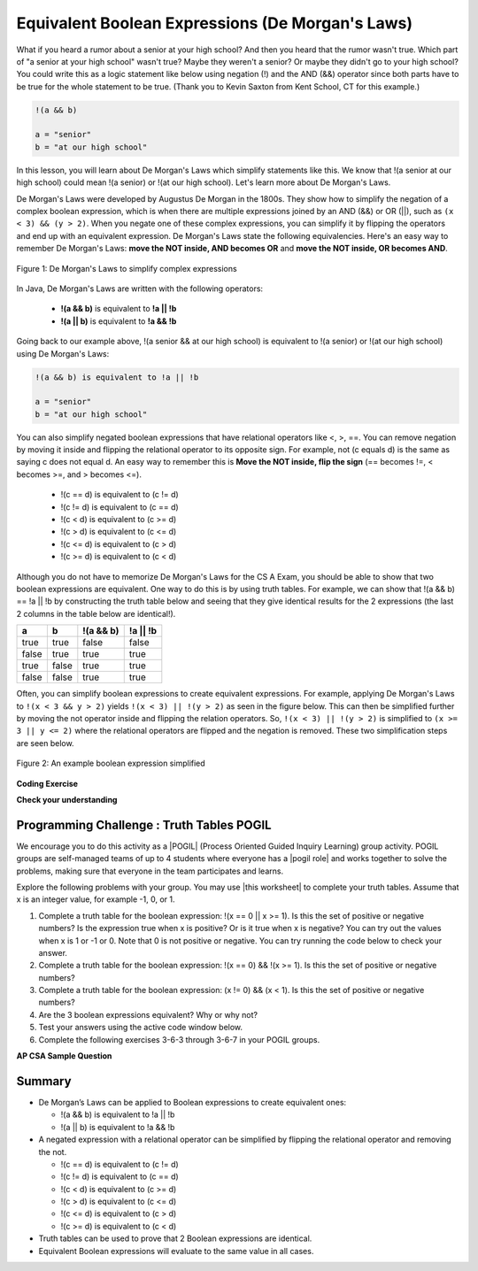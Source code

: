 .. qnum::
   :prefix: 3-6-
   :start: 1 
   
.. |CodingEx| image:: ../../_static/codingExercise.png
    :width: 30px
    :align: middle
    :alt: coding exercise
    
    
.. |Exercise| image:: ../../_static/exercise.png
    :width: 35
    :align: middle
    :alt: exercise
    
    
.. |Groupwork| image:: ../../_static/groupwork.png
    :width: 35
    :align: middle
    :alt: groupwork
    
.. raw:: html

    <style>    td { text-align: left; } </style>
    
Equivalent Boolean Expressions (De Morgan's Laws)
=================================================

..	index::
	single: De Morgan's Laws
	single: negation

What if you heard a rumor about a senior at your high school? And then you heard that the rumor wasn't true. Which part of "a senior at your high school" wasn't true? Maybe they weren't a senior? Or maybe they didn't go to your high school? You could write this as a logic statement like below using negation (!) and the AND (&&) operator since both parts have to be true for the whole statement to be true. (Thank you to Kevin Saxton from Kent School, CT for this example.)

.. code-block:: java 

        !(a && b)
        
        a = "senior"
        b = "at our high school"
        

In this lesson, you will learn about De Morgan's Laws which simplify statements like this. We know that !(a senior at our high school) could mean !(a senior) or !(at our high school). Let's learn more about De Morgan's Laws.

De Morgan's Laws were developed by Augustus De Morgan in the 1800s.  They show how to simplify the negation of a complex boolean expression, which is when there are multiple expressions joined by an AND (&&) or OR (||), such as ``(x < 3) && (y > 2)``. When you negate one of these complex expressions, you can simplify it by flipping the operators and end up with an equivalent expression. De Morgan's Laws state the following equivalencies. Here's an easy way to remember De Morgan's Laws: **move the NOT inside, AND becomes OR** and **move the NOT inside, OR becomes AND**.

.. figure:: Figures/demorgan.png
    :width: 400px
    :align: center
    :figclass: align-center
    
    Figure 1: De Morgan's Laws to simplify complex expressions


In Java, De Morgan's Laws are written with the following operators:

    -  **!(a && b)** is equivalent to **!a || !b**
    
    -  **!(a || b)** is equivalent to **!a && !b** 
    
Going back to our example above, !(a senior && at our high school) is equivalent to !(a senior) or !(at our high school) using De Morgan's Laws:

.. code-block:: java 

        !(a && b) is equivalent to !a || !b
        
        a = "senior"
        b = "at our high school"
        
You can also simplify negated boolean expressions that have relational operators like <, >, ==. You can  remove negation by moving it inside and flipping the relational operator to its opposite sign. For example, not (c equals d) is the same as saying c does not equal d.  An easy way to remember this is **Move the NOT inside, flip the sign** (== becomes !=, < becomes >=, and > becomes <=).


  - !(c == d) is equivalent to (c != d)
  - !(c != d) is equivalent to (c == d)
  - !(c < d) is equivalent to (c >= d)
  - !(c > d) is equivalent to (c <= d)
  - !(c <= d) is equivalent to (c > d)
  - !(c >= d) is equivalent to (c < d)

Although you do not have to memorize De Morgan's Laws for the CS A Exam, you should be able to show that two boolean expressions are equivalent. One way to do this is by using truth tables. For example, we can show that !(a && b) == !a || !b by constructing the truth table below and seeing that they give identical results for the 2 expressions (the last 2 columns in the table below are identical!).

+-------+-------+-----------+----------+
| a     | b     | !(a && b) | !a || !b |
+=======+=======+===========+==========+
| true  | true  | false     | false    |
+-------+-------+-----------+----------+
| false | true  | true      | true     |
+-------+-------+-----------+----------+
| true  | false | true      | true     |
+-------+-------+-----------+----------+
| false | false | true      | true     |
+-------+-------+-----------+----------+

Often, you can simplify boolean expressions to create equivalent expressions. For example, applying De Morgan's Laws to ``!(x < 3 && y > 2)`` yields ``!(x < 3) || !(y > 2)`` as seen in the figure below. This can then be simplified further by moving the not operator inside and flipping the relation operators. So, ``!(x < 3) || !(y > 2)`` is simplified to ``(x >= 3 || y <= 2)`` where the relational operators are flipped and the negation is removed. These two simplification steps are seen below. 

.. figure:: Figures/demorganex.png
    :width: 400px
    :align: center
    :figclass: align-center
    
    Figure 2: An example boolean expression simplified




|CodingEx| **Coding Exercise**



.. activecode:: lcdmtest
   :language: java
   
   For what values of x and y will the code below print true?  Try out different values of x and y to check your answer.
   ~~~~
   public class Test1
   {
      public static void main(String[] args)
      {
        int x = 2;
        int y = 3;
        System.out.println(!(x < 3 && y > 2));
      }
   }

 
|Exercise| **Check your understanding**

.. mchoice:: qcbdm1_8
   :practice: T
   :answer_a: first case
   :answer_b: second case 
   :correct: b
   :feedback_a: This will be printed if x is greater or equal to 3 and y is less than or equal to 2.  The first part is true but the second is false.  Since the statements are joined by an and the complex expression is false.
   :feedback_b: This will be printed if x is less than 3 or y is greater than 2.  In this case the first will be false, but the second true so since the statements are joined with an or the complex expression is true.

   What is printed when the following code executes and x equals 4 and y equals 3?   
   
   .. code-block:: java 

     int x = 4, y = 3;         
     if (!(x < 3 || y > 2)) 
     {
        System.out.println("first case");
     }
     else
     {
        System.out.println("second case");
     }
     
.. mchoice:: qcbdm2_9
   :practice: T
   :answer_a: first case
   :answer_b: second case 
   :correct: a
   :feedback_a: This will be printed if x is greater than or equal to 3 or y is less than or equal to 2.  In this case x is greater than 3 so the first condition is true.
   :feedback_b: This will be printed if x is less than 3 and y is greater than 2.  

   What is printed when the following code executes and x equals 4 and y equals 3?   
   
   .. code-block:: java 

     int x = 4, y = 3; 
     if (!(x < 3 && y > 2)) 
     {
        System.out.println("first case");
     }
     else
     {
        System.out.println("second case");
     }

     
|Groupwork| Programming Challenge : Truth Tables POGIL
------------------------------------------------------

.. |pogil| raw:: html

   <a href="https://pogil.org/about-pogil/what-is-pogil" target="_blank" style="text-decoration:underline">POGIL</a>
   
.. |pogil role| raw:: html

   <a href="https://docs.google.com/document/d/1_NfNLWJxaG4qZ2Jd2x8UctDS05twn1h6p-o3XaAcRv0/edit?usp=sharing" target="_blank" style="text-decoration:underline">POGIL role</a>

.. |this worksheet| raw:: html

   <a href="https://docs.google.com/document/d/1Oa_hlzjunYMoRRiMX0A0nFjk7JiTh7EGfIVM9bQ_BIo/edit?usp=sharing" target="_blank" style="text-decoration:underline">this worksheet</a>
   
We encourage you to do this activity as a |POGIL| (Process Oriented Guided Inquiry Learning) group activity. POGIL groups are self-managed teams of up to 4 students where everyone has a |pogil role| and works together to solve the problems, making sure that everyone in the team participates and learns. 

Explore the following problems with your group. You may use |this worksheet| to complete your truth tables. Assume that x is an integer value, for example -1, 0, or 1. 

1. Complete a truth table for the boolean expression: !(x == 0 || x >= 1). Is this the set of positive or negative numbers?  Is the expression true when x is positive? Or is it true when x is negative? You can try out the values when x is 1 or -1 or 0. Note that 0 is not positive or negative. You can try running the code below to check your answer.


2. Complete a truth table for the boolean expression: !(x == 0) && !(x >= 1). Is this the set of positive or negative numbers?

3. Complete a truth table for the boolean expression: (x != 0) && (x < 1). Is this the set of positive or negative numbers?

4. Are the 3 boolean expressions equivalent? Why or why not?

5. Test your answers using the active code window below.

6. Complete the following exercises 3-6-3 through 3-6-7 in your POGIL groups.

.. activecode:: challenge3-6-booleanExpr
   :language: java
   
   public class EquivalentExpressions
   {
      public static void main(String[] args)
      {
         int x = -1; // try with x = -1, x = 0, and x = 1
         System.out.println(!(x == 0 || x >= 1));
         // add print statements for expressions in #2 and #3
         // to see if they are equivalent when x = -1, 0, and 1.
     
        
      }
   }

.. mchoice:: qcbdm3_1
   :practice: T
   :answer_a: (x < 2) || (y > 4)
   :answer_b: (x < 2) && (y > 4)
   :answer_c: (x <= 2) || (y >= 4)
   :answer_d: (x <= 2) && (y >= 4)
   :correct: c
   :feedback_a: The negation of x > 2 is x <= 2
   :feedback_b: Don't forget that the and is changed to an or
   :feedback_c: The x > 2 becomes x <= 2, the y < 4 becomes y >= 4 and the and changes to or
   :feedback_d: Don't forget that the and is changed to an or

   Which of the following is the same as the code below? 
   
   .. code-block:: java 

     !(x > 2 && y < 4)
     
.. mchoice:: qcbdm4_2
   :practice: T
   :answer_a: (x != 2) || (y < 4)
   :answer_b: (x != 2) && (y < 4)
   :answer_c: (x != 2) && (y <= 4)
   :answer_d: (x != 2) || (y <= 4)
   :correct: d
   :feedback_a: The negation of y > 4 is y <= 4
   :feedback_b: Don't forget that the and is changed to an or
   :feedback_c: Don't forget that the and is changed to an or
   :feedback_d: The and is changed to an or, the (x == 2) becomes (x != 2) and (y > 4) becomes (y <= 4)

   Which of the following is the same as the code below? 
   
   .. code-block:: java 

     !(x == 2 && y > 4)
     
.. mchoice:: qcbdm5_3
   :practice: T
   :answer_a: (x == 5) || (y == 7)
   :answer_b: (x == 5) && (y == 7)
   :answer_c: (x != 5) || (y != 7) 
   :answer_d: (x < 5) || (x > 5) || (y > 7) || (y < 7)
   :correct: a
   :feedback_a: The negation of && is || and the negation of != is ==
   :feedback_b: The negation of && is ||
   :feedback_c: The negation of x != 5 is x == 5.  The negation of y !=  7 is y == 7.
   :feedback_d: The negation of == is != which is the same as < or >.  The negation of != is ==.

   Which of the following is the same as the code below? 
   
   .. code-block:: java 

     !(x!=5 && y!=7)
     
.. mchoice:: qcbdm6_4
   :practice: T
   :answer_a: (x > 5) && (y < 7)
   :answer_b: (x > 5) || (y < 7)
   :answer_c: (x > 5) && (y <= 7)
   :answer_d: (x > 5) || (y <= 7)
   :correct: d
   :feedback_a: The negation of && is || and the negation of y > 7 is y <= 7.
   :feedback_b: The negation of y > 7 is y <= 7.
   :feedback_c: The negation of && is ||.
   :feedback_d: The negation of (x <= 5) is (x > 5).  The negation of && is ||.  The negation of (y > 7) is (y <= 7).


   Which of the following is the same as the code below? 
   
   .. code-block:: java 

     !(x<= 5 && y > 7)


**AP CSA Sample Question**

.. mchoice:: apcsa-sample5
   :practice: T
   :answer_a: The value is always true.
   :answer_b: The value is always false.
   :answer_c: The value is true when a has the value false, and is false otherwise.
   :answer_d: The value is true when b has the value false, and is false otherwise.
   :answer_e: The value is true when either a or b has the value true, and is false otherwise.
   :correct: b
   :feedback_a: Try simplifying !(b ||a) or consider what happens if a and b are true.
   :feedback_b: Yes, a && !(b || a) = a && !b && !a. Since (a && !a) can never be true, the result will always be false.
   :feedback_c: Try the expression with a = false. Is the result true? 
   :feedback_d: Try the expression with b = false with a = true and then try it with a = false. Is the result ever true?
   :feedback_e: Try the expression with a = true. Is the result true?

    Which of the following best describes the value of the Boolean expression: a && !(b || a)


   
     
Summary
--------

- De Morgan’s Laws can be applied to Boolean expressions to create equivalent ones:

  - !(a && b) is equivalent to !a || !b 
  - !(a || b) is equivalent to !a && !b 

- A negated expression with a relational operator can be simplified by flipping the relational operator and removing the not. 

  - !(c == d) is equivalent to (c != d)
  - !(c != d) is equivalent to (c == d)
  - !(c < d) is equivalent to (c >= d)
  - !(c > d) is equivalent to (c <= d)
  - !(c <= d) is equivalent to (c > d)
  - !(c >= d) is equivalent to (c < d)
  
- Truth tables can be used to prove that 2 Boolean expressions are identical.

- Equivalent Boolean expressions will evaluate to the same value in all cases.